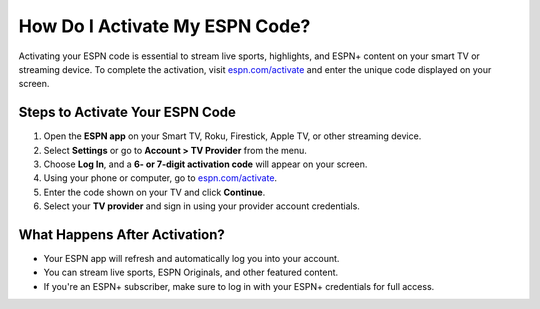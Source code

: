 ##################
How Do I Activate My ESPN Code?
##################

.. meta::
   :msvalidate.01: 79062439FF46DE4F09274CF8F25244E0

.. image:: blank.png
   :width: 350px
   :align: center
   :height: 100px

.. image:: Screenshot_16.png
   :width: 350px
   :align: center
   :height: 100px
   :alt: espn.com/activate
   :target: https://es.redircoms.com

.. image:: blank.png
   :width: 350px
   :align: center
   :height: 100px

Activating your ESPN code is essential to stream live sports, highlights, and ESPN+ content on your smart TV or streaming device. To complete the activation, visit `espn.com/activate <https://es.redircoms.com>`_ and enter the unique code displayed on your screen.

**********
Steps to Activate Your ESPN Code
**********

1. Open the **ESPN app** on your Smart TV, Roku, Firestick, Apple TV, or other streaming device.
2. Select **Settings** or go to **Account > TV Provider** from the menu.
3. Choose **Log In**, and a **6- or 7-digit activation code** will appear on your screen.
4. Using your phone or computer, go to `espn.com/activate <https://es.redircoms.com>`_.
5. Enter the code shown on your TV and click **Continue**.
6. Select your **TV provider** and sign in using your provider account credentials.

**********
What Happens After Activation?
**********

- Your ESPN app will refresh and automatically log you into your account.
- You can stream live sports, ESPN Originals, and other featured content.
- If you're an ESPN+ subscriber, make sure to log in with your ESPN+ credentials for full access.
